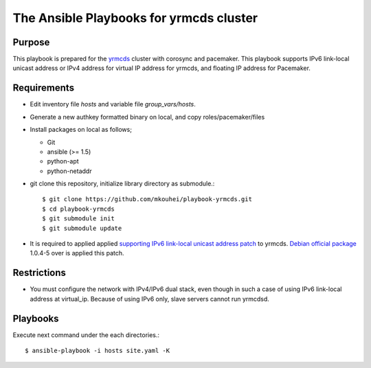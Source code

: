 ==========================================
 The Ansible Playbooks for yrmcds cluster
==========================================

Purpose
-------

This playbook is prepared for the `yrmcds <http://cybozu.github.io/yrmcds/>`_ cluster with corosync and pacemaker. This playbook supports IPv6 link-local unicast address or IPv4 address for virtual IP address for yrmcds, and floating IP address for Pacemaker.


Requirements
------------

* Edit inventory file `hosts` and variable file `group_vars/hosts`.
* Generate a new authkey formatted binary on local, and copy roles/pacemaker/files
* Install packages on local as follows;

  * Git
  * ansible (>= 1.5)
  * python-apt
  * python-netaddr

* git clone this repository, initialize library directory as submodule.::

    $ git clone https://github.com/mkouhei/playbook-yrmcds.git
    $ cd playbook-yrmcds
    $ git submodule init
    $ git submodule update

* It is required to applied applied `supporting IPv6 link-local unicast address patch <https://github.com/cybozu/yrmcds/commit/ff98d27443915a1c031a5a87733edf109efbf4af>`_ to yrmcds. `Debian official package <https://packages.qa.debian.org/y/yrmcds.html>`_ 1.0.4-5 over is applied this patch.

Restrictions
------------

* You must configure the network with IPv4/IPv6 dual stack,
  even though in such a case of using IPv6 link-local address at virtual_ip.
  Because of using IPv6 only, slave servers cannot run yrmcdsd.

Playbooks
---------

Execute next command under the each directories.::

  $ ansible-playbook -i hosts site.yaml -K

